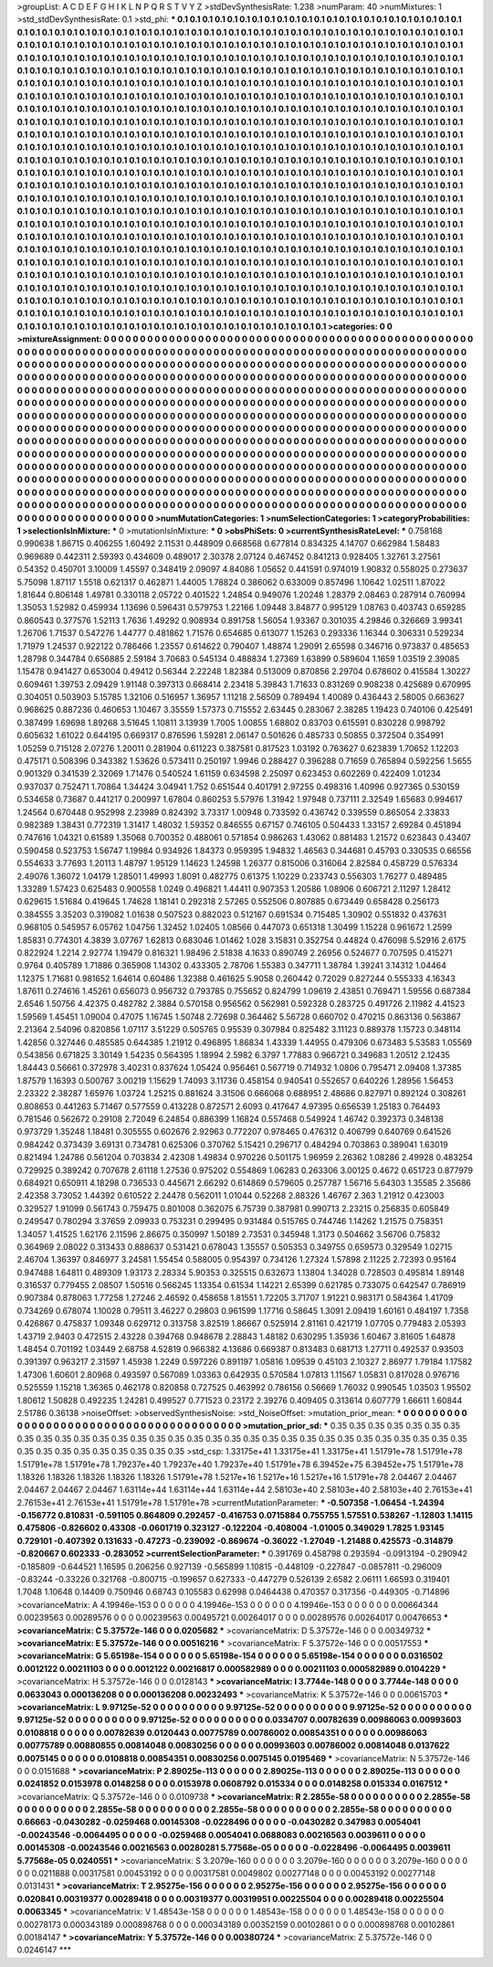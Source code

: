 >groupList:
A C D E F G H I K L
N P Q R S T V Y Z 
>stdDevSynthesisRate:
1.238 
>numParam:
40
>numMixtures:
1
>std_stdDevSynthesisRate:
0.1
>std_phi:
***
0.1 0.1 0.1 0.1 0.1 0.1 0.1 0.1 0.1 0.1
0.1 0.1 0.1 0.1 0.1 0.1 0.1 0.1 0.1 0.1
0.1 0.1 0.1 0.1 0.1 0.1 0.1 0.1 0.1 0.1
0.1 0.1 0.1 0.1 0.1 0.1 0.1 0.1 0.1 0.1
0.1 0.1 0.1 0.1 0.1 0.1 0.1 0.1 0.1 0.1
0.1 0.1 0.1 0.1 0.1 0.1 0.1 0.1 0.1 0.1
0.1 0.1 0.1 0.1 0.1 0.1 0.1 0.1 0.1 0.1
0.1 0.1 0.1 0.1 0.1 0.1 0.1 0.1 0.1 0.1
0.1 0.1 0.1 0.1 0.1 0.1 0.1 0.1 0.1 0.1
0.1 0.1 0.1 0.1 0.1 0.1 0.1 0.1 0.1 0.1
0.1 0.1 0.1 0.1 0.1 0.1 0.1 0.1 0.1 0.1
0.1 0.1 0.1 0.1 0.1 0.1 0.1 0.1 0.1 0.1
0.1 0.1 0.1 0.1 0.1 0.1 0.1 0.1 0.1 0.1
0.1 0.1 0.1 0.1 0.1 0.1 0.1 0.1 0.1 0.1
0.1 0.1 0.1 0.1 0.1 0.1 0.1 0.1 0.1 0.1
0.1 0.1 0.1 0.1 0.1 0.1 0.1 0.1 0.1 0.1
0.1 0.1 0.1 0.1 0.1 0.1 0.1 0.1 0.1 0.1
0.1 0.1 0.1 0.1 0.1 0.1 0.1 0.1 0.1 0.1
0.1 0.1 0.1 0.1 0.1 0.1 0.1 0.1 0.1 0.1
0.1 0.1 0.1 0.1 0.1 0.1 0.1 0.1 0.1 0.1
0.1 0.1 0.1 0.1 0.1 0.1 0.1 0.1 0.1 0.1
0.1 0.1 0.1 0.1 0.1 0.1 0.1 0.1 0.1 0.1
0.1 0.1 0.1 0.1 0.1 0.1 0.1 0.1 0.1 0.1
0.1 0.1 0.1 0.1 0.1 0.1 0.1 0.1 0.1 0.1
0.1 0.1 0.1 0.1 0.1 0.1 0.1 0.1 0.1 0.1
0.1 0.1 0.1 0.1 0.1 0.1 0.1 0.1 0.1 0.1
0.1 0.1 0.1 0.1 0.1 0.1 0.1 0.1 0.1 0.1
0.1 0.1 0.1 0.1 0.1 0.1 0.1 0.1 0.1 0.1
0.1 0.1 0.1 0.1 0.1 0.1 0.1 0.1 0.1 0.1
0.1 0.1 0.1 0.1 0.1 0.1 0.1 0.1 0.1 0.1
0.1 0.1 0.1 0.1 0.1 0.1 0.1 0.1 0.1 0.1
0.1 0.1 0.1 0.1 0.1 0.1 0.1 0.1 0.1 0.1
0.1 0.1 0.1 0.1 0.1 0.1 0.1 0.1 0.1 0.1
0.1 0.1 0.1 0.1 0.1 0.1 0.1 0.1 0.1 0.1
0.1 0.1 0.1 0.1 0.1 0.1 0.1 0.1 0.1 0.1
0.1 0.1 0.1 0.1 0.1 0.1 0.1 0.1 0.1 0.1
0.1 0.1 0.1 0.1 0.1 0.1 0.1 0.1 0.1 0.1
0.1 0.1 0.1 0.1 0.1 0.1 0.1 0.1 0.1 0.1
0.1 0.1 0.1 0.1 0.1 0.1 0.1 0.1 0.1 0.1
0.1 0.1 0.1 0.1 0.1 0.1 0.1 0.1 0.1 0.1
0.1 0.1 0.1 0.1 0.1 0.1 0.1 0.1 0.1 0.1
0.1 0.1 0.1 0.1 0.1 0.1 0.1 0.1 0.1 0.1
0.1 0.1 0.1 0.1 0.1 0.1 0.1 0.1 0.1 0.1
0.1 0.1 0.1 0.1 0.1 0.1 0.1 0.1 0.1 0.1
0.1 0.1 0.1 0.1 0.1 0.1 0.1 0.1 0.1 0.1
0.1 0.1 0.1 0.1 0.1 0.1 0.1 0.1 0.1 0.1
0.1 0.1 0.1 0.1 0.1 0.1 0.1 0.1 0.1 0.1
0.1 0.1 0.1 0.1 0.1 0.1 0.1 0.1 0.1 0.1
0.1 0.1 0.1 0.1 0.1 0.1 0.1 0.1 0.1 0.1
0.1 0.1 0.1 0.1 0.1 0.1 0.1 0.1 0.1 0.1
0.1 0.1 0.1 0.1 0.1 0.1 0.1 0.1 0.1 0.1
0.1 0.1 0.1 0.1 0.1 0.1 0.1 0.1 0.1 0.1
0.1 0.1 0.1 0.1 0.1 0.1 0.1 0.1 0.1 0.1
0.1 0.1 0.1 0.1 0.1 0.1 0.1 0.1 0.1 0.1
0.1 0.1 0.1 0.1 0.1 0.1 0.1 0.1 0.1 0.1
0.1 0.1 0.1 0.1 0.1 0.1 0.1 0.1 0.1 0.1
0.1 0.1 0.1 0.1 0.1 0.1 0.1 0.1 0.1 0.1
0.1 0.1 0.1 0.1 0.1 0.1 0.1 0.1 0.1 0.1
0.1 0.1 0.1 0.1 0.1 0.1 0.1 0.1 0.1 0.1
0.1 0.1 0.1 0.1 0.1 0.1 0.1 0.1 0.1 0.1
0.1 0.1 0.1 0.1 0.1 0.1 0.1 0.1 0.1 0.1
0.1 0.1 0.1 0.1 0.1 0.1 0.1 0.1 0.1 0.1
0.1 0.1 0.1 0.1 0.1 0.1 0.1 0.1 0.1 0.1
0.1 0.1 0.1 0.1 0.1 0.1 0.1 0.1 0.1 0.1
0.1 0.1 0.1 0.1 0.1 0.1 0.1 0.1 0.1 0.1
0.1 0.1 0.1 0.1 0.1 0.1 0.1 0.1 0.1 0.1
0.1 0.1 0.1 0.1 0.1 0.1 0.1 0.1 0.1 0.1
0.1 0.1 0.1 0.1 0.1 0.1 0.1 0.1 0.1 0.1
0.1 0.1 0.1 0.1 0.1 0.1 0.1 0.1 0.1 0.1
0.1 0.1 0.1 0.1 0.1 0.1 0.1 0.1 0.1 0.1
0.1 0.1 0.1 0.1 0.1 0.1 0.1 0.1 0.1 0.1
0.1 0.1 0.1 0.1 0.1 0.1 0.1 0.1 0.1 0.1
0.1 0.1 0.1 0.1 0.1 0.1 0.1 0.1 0.1 0.1
0.1 0.1 0.1 0.1 0.1 0.1 0.1 0.1 0.1 0.1
0.1 0.1 0.1 0.1 0.1 0.1 0.1 0.1 0.1 0.1
0.1 0.1 0.1 0.1 0.1 0.1 0.1 0.1 0.1 0.1
0.1 0.1 0.1 0.1 0.1 0.1 0.1 0.1 0.1 0.1
0.1 0.1 0.1 0.1 0.1 0.1 0.1 0.1 0.1 0.1
0.1 0.1 0.1 0.1 0.1 0.1 0.1 0.1 0.1 0.1
0.1 0.1 0.1 0.1 0.1 0.1 0.1 0.1 0.1 0.1
0.1 0.1 0.1 0.1 0.1 0.1 0.1 0.1 0.1 0.1
0.1 0.1 0.1 0.1 0.1 0.1 0.1 0.1 0.1 0.1
0.1 0.1 0.1 0.1 0.1 0.1 0.1 0.1 0.1 0.1
0.1 0.1 0.1 0.1 0.1 0.1 0.1 0.1 0.1 0.1
0.1 0.1 0.1 0.1 0.1 0.1 0.1 0.1 0.1 0.1
0.1 0.1 0.1 0.1 0.1 0.1 0.1 0.1 0.1 0.1
0.1 0.1 0.1 0.1 0.1 0.1 0.1 0.1 0.1 0.1
0.1 0.1 0.1 0.1 0.1 0.1 
>categories:
0 0
>mixtureAssignment:
0 0 0 0 0 0 0 0 0 0 0 0 0 0 0 0 0 0 0 0 0 0 0 0 0 0 0 0 0 0 0 0 0 0 0 0 0 0 0 0 0 0 0 0 0 0 0 0 0 0
0 0 0 0 0 0 0 0 0 0 0 0 0 0 0 0 0 0 0 0 0 0 0 0 0 0 0 0 0 0 0 0 0 0 0 0 0 0 0 0 0 0 0 0 0 0 0 0 0 0
0 0 0 0 0 0 0 0 0 0 0 0 0 0 0 0 0 0 0 0 0 0 0 0 0 0 0 0 0 0 0 0 0 0 0 0 0 0 0 0 0 0 0 0 0 0 0 0 0 0
0 0 0 0 0 0 0 0 0 0 0 0 0 0 0 0 0 0 0 0 0 0 0 0 0 0 0 0 0 0 0 0 0 0 0 0 0 0 0 0 0 0 0 0 0 0 0 0 0 0
0 0 0 0 0 0 0 0 0 0 0 0 0 0 0 0 0 0 0 0 0 0 0 0 0 0 0 0 0 0 0 0 0 0 0 0 0 0 0 0 0 0 0 0 0 0 0 0 0 0
0 0 0 0 0 0 0 0 0 0 0 0 0 0 0 0 0 0 0 0 0 0 0 0 0 0 0 0 0 0 0 0 0 0 0 0 0 0 0 0 0 0 0 0 0 0 0 0 0 0
0 0 0 0 0 0 0 0 0 0 0 0 0 0 0 0 0 0 0 0 0 0 0 0 0 0 0 0 0 0 0 0 0 0 0 0 0 0 0 0 0 0 0 0 0 0 0 0 0 0
0 0 0 0 0 0 0 0 0 0 0 0 0 0 0 0 0 0 0 0 0 0 0 0 0 0 0 0 0 0 0 0 0 0 0 0 0 0 0 0 0 0 0 0 0 0 0 0 0 0
0 0 0 0 0 0 0 0 0 0 0 0 0 0 0 0 0 0 0 0 0 0 0 0 0 0 0 0 0 0 0 0 0 0 0 0 0 0 0 0 0 0 0 0 0 0 0 0 0 0
0 0 0 0 0 0 0 0 0 0 0 0 0 0 0 0 0 0 0 0 0 0 0 0 0 0 0 0 0 0 0 0 0 0 0 0 0 0 0 0 0 0 0 0 0 0 0 0 0 0
0 0 0 0 0 0 0 0 0 0 0 0 0 0 0 0 0 0 0 0 0 0 0 0 0 0 0 0 0 0 0 0 0 0 0 0 0 0 0 0 0 0 0 0 0 0 0 0 0 0
0 0 0 0 0 0 0 0 0 0 0 0 0 0 0 0 0 0 0 0 0 0 0 0 0 0 0 0 0 0 0 0 0 0 0 0 0 0 0 0 0 0 0 0 0 0 0 0 0 0
0 0 0 0 0 0 0 0 0 0 0 0 0 0 0 0 0 0 0 0 0 0 0 0 0 0 0 0 0 0 0 0 0 0 0 0 0 0 0 0 0 0 0 0 0 0 0 0 0 0
0 0 0 0 0 0 0 0 0 0 0 0 0 0 0 0 0 0 0 0 0 0 0 0 0 0 0 0 0 0 0 0 0 0 0 0 0 0 0 0 0 0 0 0 0 0 0 0 0 0
0 0 0 0 0 0 0 0 0 0 0 0 0 0 0 0 0 0 0 0 0 0 0 0 0 0 0 0 0 0 0 0 0 0 0 0 0 0 0 0 0 0 0 0 0 0 0 0 0 0
0 0 0 0 0 0 0 0 0 0 0 0 0 0 0 0 0 0 0 0 0 0 0 0 0 0 0 0 0 0 0 0 0 0 0 0 0 0 0 0 0 0 0 0 0 0 0 0 0 0
0 0 0 0 0 0 0 0 0 0 0 0 0 0 0 0 0 0 0 0 0 0 0 0 0 0 0 0 0 0 0 0 0 0 0 0 0 0 0 0 0 0 0 0 0 0 0 0 0 0
0 0 0 0 0 0 0 0 0 0 0 0 0 0 0 0 0 0 0 0 0 0 0 0 0 0 
>numMutationCategories:
1
>numSelectionCategories:
1
>categoryProbabilities:
1 
>selectionIsInMixture:
***
0 
>mutationIsInMixture:
***
0 
>obsPhiSets:
0
>currentSynthesisRateLevel:
***
0.758168 0.990638 1.86715 0.406255 1.60492 2.11531 0.448909 0.668568 0.677814 0.834325
4.14707 0.662984 1.58483 0.969689 0.442311 2.59393 0.434609 0.489017 2.30378 2.07124
0.467452 0.841213 0.928405 1.32761 3.27561 0.54352 0.450701 3.10009 1.45597 0.348419
2.09097 4.84086 1.05652 0.441591 0.974019 1.90832 0.558025 0.273637 5.75098 1.87117
1.5518 0.621317 0.462871 1.44005 1.78824 0.386062 0.633009 0.857496 1.10642 1.02511
1.87022 1.81644 0.806148 1.49781 0.330118 2.05722 0.401522 1.24854 0.949076 1.20248
1.28379 2.08463 0.287914 0.760994 1.35053 1.52982 0.459934 1.13696 0.596431 0.579753
1.22166 1.09448 3.84877 0.995129 1.08763 0.403743 0.659285 0.860543 0.377576 1.52113
1.7636 1.49292 0.908934 0.891758 1.56054 1.93367 0.301035 4.29846 0.326669 3.99341
1.26706 1.71537 0.547276 1.44777 0.481862 1.71576 0.654685 0.613077 1.15263 0.293336
1.16344 0.306331 0.529234 1.71979 1.24537 0.922122 0.786466 1.23557 0.614622 0.790407
1.48874 1.29091 2.65598 0.346716 0.973837 0.485653 1.28798 0.344784 0.656885 2.59184
3.70683 0.545134 0.488834 1.27369 1.63899 0.589604 1.1659 1.03519 2.39085 1.15478
0.941427 0.653004 0.49412 0.56344 2.22248 1.82384 0.513009 0.870856 2.29704 0.678602
0.415584 1.30227 0.609461 1.39753 2.09429 1.91148 0.397313 0.668414 2.23418 5.39843
1.71633 0.831269 0.908238 0.425689 0.670995 0.304051 0.503903 5.15785 1.32106 0.516957
1.36957 1.11218 2.56509 0.789494 1.40089 0.436443 2.58005 0.663627 0.968625 0.887236
0.460653 1.10467 3.35559 1.57373 0.715552 2.63445 0.283067 2.38285 1.19423 0.740106
0.425491 0.387499 1.69698 1.89268 3.51645 1.10811 3.13939 1.7005 1.00855 1.68802
0.83703 0.615591 0.830228 0.998792 0.605632 1.61022 0.644195 0.669317 0.876596 1.59281
2.06147 0.501626 0.485733 0.50855 0.372504 0.354991 1.05259 0.715128 2.07276 1.20011
0.281904 0.611223 0.387581 0.817523 1.03192 0.763627 0.623839 1.70652 1.12203 0.475171
0.508396 0.343382 1.53626 0.573411 0.250197 1.9946 0.288427 0.396288 0.71659 0.765894
0.592256 1.5655 0.901329 0.341539 2.32069 1.71476 0.540524 1.61159 0.634598 2.25097
0.623453 0.602269 0.422409 1.01234 0.937037 0.752471 1.70864 1.34424 3.04941 1.752
0.651544 0.401791 2.97255 0.498316 1.40996 0.927365 0.530159 0.534658 0.73687 0.441217
0.200997 1.67804 0.860253 5.57976 1.31942 1.97948 0.737111 2.32549 1.65683 0.994617
1.24564 0.670448 0.952998 2.23989 0.824392 3.73317 1.00948 0.733592 0.436742 0.339559
0.865054 2.33833 0.982389 1.38431 0.772319 1.31417 1.48032 1.59352 0.846555 0.67157
0.746105 0.504433 1.33157 2.69284 0.451894 0.747616 1.04321 0.61589 1.35068 0.700352
0.488061 0.571854 0.986263 1.43062 0.881483 1.21572 0.623843 0.43407 0.590458 0.523753
1.56747 1.19984 0.934926 1.84373 0.959395 1.94832 1.46563 0.344681 0.45793 0.330535
0.66556 0.554633 3.77693 1.20113 1.48797 1.95129 1.14623 1.24598 1.26377 0.815006
0.316064 2.82584 0.458729 0.576334 2.49076 1.36072 1.04179 1.28501 1.49993 1.8091
0.482775 0.61375 1.10229 0.233743 0.556303 1.76277 0.489485 1.33289 1.57423 0.625483
0.900558 1.0249 0.496821 1.44411 0.907353 1.20586 1.08906 0.606721 2.11297 1.28412
0.629615 1.51684 0.419645 1.74628 1.18141 0.292318 2.57265 0.552506 0.807885 0.673449
0.658428 0.256173 0.384555 3.35203 0.319082 1.01638 0.507523 0.882023 0.512167 0.691534
0.715485 1.30902 0.551832 0.437631 0.968105 0.545957 6.05762 1.04756 1.32452 1.02405
1.08566 0.447073 0.651318 1.30499 1.15228 0.961672 1.2599 1.85831 0.774301 4.3839
3.07767 1.62813 0.683046 1.01462 1.028 3.15831 0.352754 0.44824 0.476098 5.52916
2.6175 0.822924 1.2214 2.92774 1.19479 0.816321 1.98496 2.51838 4.1633 0.890749
2.26956 0.524677 0.707595 0.415271 0.9764 0.405789 1.71886 0.365908 1.14302 0.433305
2.78706 1.55383 0.347711 1.38784 1.39241 3.14312 1.04464 1.12375 1.71681 0.981652
1.64614 0.60486 1.32388 0.461625 5.9058 0.260442 0.72029 0.827244 0.555333 4.16343
1.87611 0.274616 1.45261 0.656073 0.956732 0.793785 0.755652 0.824799 1.09619 2.43851
0.769471 1.59556 0.687384 2.6546 1.50756 4.42375 0.482782 2.3884 0.570158 0.956562
0.562981 0.592328 0.283725 0.491726 2.11982 4.41523 1.59569 1.45451 1.09004 0.47075
1.16745 1.50748 2.72698 0.364462 5.56728 0.660702 0.470215 0.863136 0.563867 2.21364
2.54096 0.820856 1.07117 3.51229 0.505765 0.95539 0.307984 0.825482 3.11123 0.889378
1.15723 0.348114 1.42856 0.327446 0.485585 0.644385 1.21912 0.496895 1.86834 1.43339
1.44955 0.479306 0.673483 5.53583 1.05569 0.543856 0.671825 3.30149 1.54235 0.564395
1.18994 2.5982 6.3797 1.77883 0.966721 0.349683 1.20512 2.12435 1.84443 0.56661
0.372978 3.40231 0.837624 1.05424 0.956461 0.567719 0.714932 1.0806 0.795471 2.09408
1.37385 1.87579 1.16393 0.500767 3.00219 1.15629 1.74093 3.11736 0.458154 0.940541
0.552657 0.640226 1.28956 1.56453 2.23322 2.38287 1.65976 1.03724 1.25215 0.881624
3.31506 0.666068 0.688951 2.48686 0.827971 0.892124 0.308261 0.808653 0.441263 5.71467
0.577559 0.413228 0.872571 2.6093 0.417647 4.97395 0.656539 1.25183 0.764493 0.781546
0.562672 0.29108 2.72049 6.24854 0.886399 1.16824 0.557468 0.549924 1.46742 0.392373
0.348138 0.973729 1.35248 1.18481 0.305555 0.602676 2.92963 0.772207 0.978465 0.476312
0.406799 0.640769 0.641526 0.984242 0.373439 3.69131 0.734781 0.625306 0.370762 5.15421
0.296717 0.484294 0.703863 0.389041 1.63019 0.821494 1.24786 0.561204 0.703834 2.42308
1.49834 0.970226 0.501175 1.96959 2.26362 1.08286 2.49928 0.483254 0.729925 0.389242
0.707678 2.61118 1.27536 0.975202 0.554869 1.06283 0.263306 3.00125 0.4672 0.651723
0.877979 0.684921 0.650911 4.18298 0.736533 0.445671 2.66292 0.614869 0.579605 0.257787
1.56716 5.64303 1.35585 2.35686 2.42358 3.73052 1.44392 0.610522 2.24478 0.562011
1.01044 0.52268 2.88326 1.46767 2.363 1.21912 0.423003 0.329527 1.91099 0.561743
0.759475 0.801008 0.362075 6.75739 0.387981 0.990713 2.23215 0.256835 0.605849 0.249547
0.780294 3.37659 2.09933 0.753231 0.299495 0.931484 0.515765 0.744746 1.14262 1.21575
0.758351 1.34057 1.41525 1.62176 2.11596 2.86675 0.350997 1.50189 2.73531 0.345948
1.3173 0.504662 3.56706 0.75832 0.364969 2.08022 0.313433 0.888637 0.531421 0.678043
1.35557 0.505353 0.349755 0.659573 0.329549 1.02715 2.46704 1.36397 0.846977 3.24581
1.55454 0.588005 0.954397 0.734126 1.27324 1.57898 2.11225 2.72393 0.95164 0.947488
1.64811 0.489309 1.93173 2.28334 5.90353 0.325515 0.632673 1.13804 1.34028 0.728503
0.495814 1.89148 0.316537 0.779455 2.08507 1.50516 0.566245 1.13354 0.61534 1.14221
2.65399 0.621785 0.733075 0.642547 0.786919 0.907384 0.878063 1.77258 1.27246 2.46592
0.458658 1.81551 1.72205 3.71707 1.91221 0.983171 0.584364 1.41709 0.734269 0.678074
1.10028 0.79511 3.46227 0.29803 0.961599 1.17716 0.58645 1.3091 2.09419 1.60161
0.484197 1.7358 0.426867 0.475837 1.09348 0.629712 0.313758 3.82519 1.86667 0.525914
2.81161 0.421719 1.07705 0.779483 2.05393 1.43719 2.9403 0.472515 2.43228 0.394768
0.948678 2.28843 1.48182 0.630295 1.35936 1.60467 3.81605 1.64878 1.48454 0.701192
1.03449 2.68758 4.52819 0.966382 4.13686 0.669387 0.813483 0.681713 1.27711 0.492537
0.93503 0.391397 0.963217 2.31597 1.45938 1.2249 0.597226 0.891197 1.05816 1.09539
0.45103 2.10327 2.86977 1.79184 1.17582 1.47306 1.60601 2.80968 0.493597 0.567089
1.03363 0.642935 0.570584 1.07813 1.11567 1.05831 0.817028 0.976716 0.525559 1.15218
1.36365 0.462178 0.820858 0.727525 0.463992 0.786156 0.56669 1.76032 0.990545 1.03503
1.95502 1.80612 1.50828 0.492235 1.24281 0.499527 0.771523 0.23172 2.39276 0.409405
0.313614 0.607779 1.66611 1.60844 2.51786 0.36138 
>noiseOffset:
>observedSynthesisNoise:
>std_NoiseOffset:
>mutation_prior_mean:
***
0 0 0 0 0 0 0 0 0 0
0 0 0 0 0 0 0 0 0 0
0 0 0 0 0 0 0 0 0 0
0 0 0 0 0 0 0 0 0 0
>mutation_prior_sd:
***
0.35 0.35 0.35 0.35 0.35 0.35 0.35 0.35 0.35 0.35
0.35 0.35 0.35 0.35 0.35 0.35 0.35 0.35 0.35 0.35
0.35 0.35 0.35 0.35 0.35 0.35 0.35 0.35 0.35 0.35
0.35 0.35 0.35 0.35 0.35 0.35 0.35 0.35 0.35 0.35
>std_csp:
1.33175e+41 1.33175e+41 1.33175e+41 1.51791e+78 1.51791e+78 1.51791e+78 1.51791e+78 1.79237e+40 1.79237e+40 1.79237e+40
1.51791e+78 6.39452e+75 6.39452e+75 1.51791e+78 1.18326 1.18326 1.18326 1.18326 1.18326 1.51791e+78
1.5217e+16 1.5217e+16 1.5217e+16 1.51791e+78 2.04467 2.04467 2.04467 2.04467 2.04467 1.63114e+44
1.63114e+44 1.63114e+44 2.58103e+40 2.58103e+40 2.58103e+40 2.76153e+41 2.76153e+41 2.76153e+41 1.51791e+78 1.51791e+78
>currentMutationParameter:
***
-0.507358 -1.06454 -1.24394 -0.156772 0.810831 -0.591105 0.864809 0.292457 -0.416753 0.0715884
0.755755 1.57551 0.538267 -1.12803 1.14115 0.475806 -0.826602 0.43308 -0.0601719 0.323127
-0.122204 -0.408004 -1.01005 0.349029 1.7825 1.93145 0.729101 -0.407392 0.131633 -0.47273
-0.239092 -0.869674 -0.36022 -1.27049 -1.21488 0.425573 -0.314879 -0.820667 0.602333 -0.283052
>currentSelectionParameter:
***
0.391769 0.458798 0.293594 -0.0913194 -0.290942 -0.185809 -0.644521 1.16595 0.206256 0.927139
-0.565899 1.10815 -0.448109 -0.227847 -0.0857811 -0.296009 -0.83244 -0.33226 0.321768 -0.800715
-0.199657 0.627333 -0.447279 0.526139 2.6582 2.06111 1.66593 0.319401 1.7048 1.10648
0.14409 0.750946 0.68743 0.105583 0.62998 0.0464438 0.470357 0.317356 -0.449305 -0.714896
>covarianceMatrix:
A
4.19946e-153	0	0	0	0	0	
0	4.19946e-153	0	0	0	0	
0	0	4.19946e-153	0	0	0	
0	0	0	0.00664344	0.00239563	0.00289576	
0	0	0	0.00239563	0.00495721	0.00264017	
0	0	0	0.00289576	0.00264017	0.00476653	
***
>covarianceMatrix:
C
5.37572e-146	0	
0	0.0205682	
***
>covarianceMatrix:
D
5.37572e-146	0	
0	0.00349732	
***
>covarianceMatrix:
E
5.37572e-146	0	
0	0.00516216	
***
>covarianceMatrix:
F
5.37572e-146	0	
0	0.00517553	
***
>covarianceMatrix:
G
5.65198e-154	0	0	0	0	0	
0	5.65198e-154	0	0	0	0	
0	0	5.65198e-154	0	0	0	
0	0	0	0.0316502	0.0012122	0.00211103	
0	0	0	0.0012122	0.00216817	0.000582989	
0	0	0	0.00211103	0.000582989	0.0104229	
***
>covarianceMatrix:
H
5.37572e-146	0	
0	0.0128143	
***
>covarianceMatrix:
I
3.7744e-148	0	0	0	
0	3.7744e-148	0	0	
0	0	0.0633043	0.000136208	
0	0	0.000136208	0.00232493	
***
>covarianceMatrix:
K
5.37572e-146	0	
0	0.00615703	
***
>covarianceMatrix:
L
9.97125e-52	0	0	0	0	0	0	0	0	0	
0	9.97125e-52	0	0	0	0	0	0	0	0	
0	0	9.97125e-52	0	0	0	0	0	0	0	
0	0	0	9.97125e-52	0	0	0	0	0	0	
0	0	0	0	9.97125e-52	0	0	0	0	0	
0	0	0	0	0	0.0334707	0.00782639	0.00986063	0.00993603	0.0108818	
0	0	0	0	0	0.00782639	0.0120443	0.00775789	0.00786002	0.00854351	
0	0	0	0	0	0.00986063	0.00775789	0.00880855	0.00814048	0.00830256	
0	0	0	0	0	0.00993603	0.00786002	0.00814048	0.0137622	0.0075145	
0	0	0	0	0	0.0108818	0.00854351	0.00830256	0.0075145	0.0195469	
***
>covarianceMatrix:
N
5.37572e-146	0	
0	0.0151688	
***
>covarianceMatrix:
P
2.89025e-113	0	0	0	0	0	
0	2.89025e-113	0	0	0	0	
0	0	2.89025e-113	0	0	0	
0	0	0	0.0241852	0.0153978	0.0148258	
0	0	0	0.0153978	0.0608792	0.015334	
0	0	0	0.0148258	0.015334	0.0167512	
***
>covarianceMatrix:
Q
5.37572e-146	0	
0	0.0109738	
***
>covarianceMatrix:
R
2.2855e-58	0	0	0	0	0	0	0	0	0	
0	2.2855e-58	0	0	0	0	0	0	0	0	
0	0	2.2855e-58	0	0	0	0	0	0	0	
0	0	0	2.2855e-58	0	0	0	0	0	0	
0	0	0	0	2.2855e-58	0	0	0	0	0	
0	0	0	0	0	0.66663	-0.0430282	-0.0259468	0.00145308	-0.0228496	
0	0	0	0	0	-0.0430282	0.347983	0.0054041	-0.00243546	-0.0064495	
0	0	0	0	0	-0.0259468	0.0054041	0.0688083	0.00216563	0.0039611	
0	0	0	0	0	0.00145308	-0.00243546	0.00216563	0.00280281	5.77568e-05	
0	0	0	0	0	-0.0228496	-0.0064495	0.0039611	5.77568e-05	0.0240551	
***
>covarianceMatrix:
S
3.2079e-160	0	0	0	0	0	
0	3.2079e-160	0	0	0	0	
0	0	3.2079e-160	0	0	0	
0	0	0	0.0211888	0.00317581	0.00453192	
0	0	0	0.00317581	0.0049802	0.00277148	
0	0	0	0.00453192	0.00277148	0.0131431	
***
>covarianceMatrix:
T
2.95275e-156	0	0	0	0	0	
0	2.95275e-156	0	0	0	0	
0	0	2.95275e-156	0	0	0	
0	0	0	0.020841	0.00319377	0.00289418	
0	0	0	0.00319377	0.00319951	0.00225504	
0	0	0	0.00289418	0.00225504	0.0063345	
***
>covarianceMatrix:
V
1.48543e-158	0	0	0	0	0	
0	1.48543e-158	0	0	0	0	
0	0	1.48543e-158	0	0	0	
0	0	0	0.00278173	0.000343189	0.000898768	
0	0	0	0.000343189	0.00352159	0.00102861	
0	0	0	0.000898768	0.00102861	0.00184147	
***
>covarianceMatrix:
Y
5.37572e-146	0	
0	0.00380724	
***
>covarianceMatrix:
Z
5.37572e-146	0	
0	0.0246147	
***
